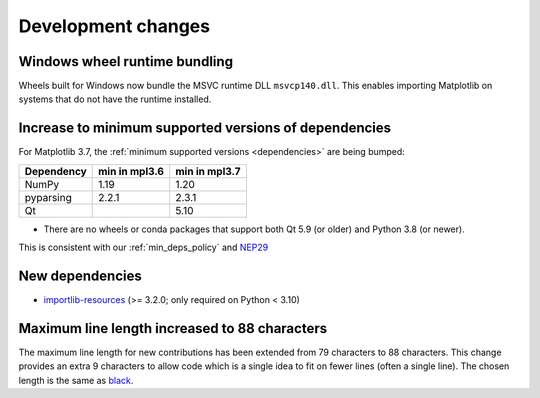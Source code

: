 Development changes
-------------------


Windows wheel runtime bundling
~~~~~~~~~~~~~~~~~~~~~~~~~~~~~~

Wheels built for Windows now bundle the MSVC runtime DLL ``msvcp140.dll``. This
enables importing Matplotlib on systems that do not have the runtime installed.


Increase to minimum supported versions of dependencies
~~~~~~~~~~~~~~~~~~~~~~~~~~~~~~~~~~~~~~~~~~~~~~~~~~~~~~


For Matplotlib 3.7, the :ref:`minimum supported versions <dependencies>` are
being bumped:

+------------+-----------------+---------------+
| Dependency |  min in mpl3.6  | min in mpl3.7 |
+============+=================+===============+
|   NumPy    |       1.19      |      1.20     |
+------------+-----------------+---------------+
| pyparsing  |      2.2.1      |    2.3.1      |
+------------+-----------------+---------------+
|     Qt     |                 |     5.10      |
+------------+-----------------+---------------+

- There are no wheels or conda packages that support both Qt 5.9 (or older) and
  Python 3.8 (or newer).

This is consistent with our :ref:`min_deps_policy` and `NEP29
<https://numpy.org/neps/nep-0029-deprecation_policy.html>`__


New dependencies
~~~~~~~~~~~~~~~~

* `importlib-resources <https://pypi.org/project/importlib-resources/>`_
  (>= 3.2.0; only required on Python < 3.10)

Maximum line length increased to 88 characters
~~~~~~~~~~~~~~~~~~~~~~~~~~~~~~~~~~~~~~~~~~~~~~

The maximum line length for new contributions has been extended from 79 characters to
88 characters.
This change provides an extra 9 characters to allow code which is a single idea to fit
on fewer lines (often a single line).
The chosen length is the same as `black <https://black.readthedocs.io/en/stable/the_black_code_style/current_style.html#line-length>`_.
